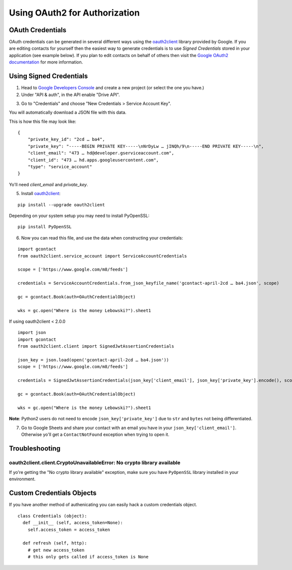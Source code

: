 Using OAuth2 for Authorization
==============================

OAuth Credentials
-----------------

OAuth credentials can be generated in several different ways using the
`oauth2client <https://github.com/google/oauth2client>`_ library provided by Google. If you are
editing contacts for yourself then the easiest way to generate credentials is to use
*Signed Credentials* stored in your application (see example below). If you plan to edit
contacts on behalf of others then visit the
`Google OAuth2 documentation <https://developers.google.com/accounts/docs/OAuth2>`_ for more
information.

Using Signed Credentials
------------------------
::

1. Head to `Google Developers Console <https://console.developers.google.com/project>`_ and create a new project (or select the one you have.)

2. Under "API & auth", in the API enable "Drive API".

.. image:: https://cloud.githubusercontent.com/assets/264674/7033107/72b75938-dd80-11e4-9a9f-54fb10820976.png
    :alt: Enabled APIs

3. Go to "Credentials" and choose "New Credentials > Service Account Key".

.. image:: https://cloud.githubusercontent.com/assets/1297699/12098271/1616f908-b319-11e5-92d8-767e8e5ec757.png
    :alt: Google Developers Console

You will automatically download a JSON file with this data.

.. image:: https://cloud.githubusercontent.com/assets/264674/7033081/3810ddae-dd80-11e4-8945-34b4ba12f9fa.png
    :alt: Download Credentials JSON from Developers Console

This is how this file may look like:

::

    {
        "private_key_id": "2cd … ba4",
        "private_key": "-----BEGIN PRIVATE KEY-----\nNrDyLw … jINQh/9\n-----END PRIVATE KEY-----\n",
        "client_email": "473 … hd@developer.gserviceaccount.com",
        "client_id": "473 … hd.apps.googleusercontent.com",
        "type": "service_account"
    }

Yo'll need *client_email* and *private_key*.

5. Install `oauth2client <https://github.com/google/oauth2client>`_:

::

    pip install --upgrade oauth2client

Depending on your system setup you may need to install PyOpenSSL:

::

    pip install PyOpenSSL

6. Now you can read this file, and use the data when constructing your credentials:

::

    import gcontact
    from oauth2client.service_account import ServiceAccountCredentials

    scope = ['https://www.google.com/m8/feeds']

    credentials = ServiceAccountCredentials.from_json_keyfile_name('gcontact-april-2cd … ba4.json', scope)

    gc = gcontact.Book(auth=OAuthCredentialObject)

    wks = gc.open("Where is the money Lebowski?").sheet1

If using oauth2client < 2.0.0

::

    import json
    import gcontact
    from oauth2client.client import SignedJwtAssertionCredentials

    json_key = json.load(open('gcontact-april-2cd … ba4.json'))
    scope = ['https://www.google.com/m8/feeds']

    credentials = SignedJwtAssertionCredentials(json_key['client_email'], json_key['private_key'].encode(), scope)

    gc = gcontact.Book(auth=OAuthCredentialObject)

    wks = gc.open("Where is the money Lebowski?").sheet1

**Note**: Python2 users do not need to encode ``json_key['private_key']`` due to ``str`` and ``bytes`` not being differentiated.


7. Go to Google Sheets and share your contact with an email you have in your ``json_key['client_email']``. Otherwise yo'll get a ``ContactNotFound`` exception when trying to open it.

Troubleshooting
---------------

oauth2client.client.CryptoUnavailableError: No crypto library available
~~~~~~~~~~~~~~~~~~~~~~~~~~~~~~~~~~~~~~~~~~~~~~~~~~~~~~~~~~~~~~~~~~~~~~~

If yo're getting the "No crypto library available" exception, make sure you have ``PyOpenSSL`` library installed in your environment.

Custom Credentials Objects
--------------------------

If you have another method of authenicating you can easily hack a custom credentials object.

::

    class Credentials (object):
      def __init__ (self, access_token=None):
        self.access_token = access_token

      def refresh (self, http):
        # get new access_token
        # this only gets called if access_token is None
